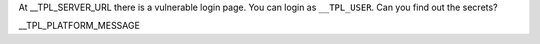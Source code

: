 At __TPL_SERVER_URL there is a vulnerable login page. You can login as ``__TPL_USER``. Can you find out the secrets?

__TPL_PLATFORM_MESSAGE
